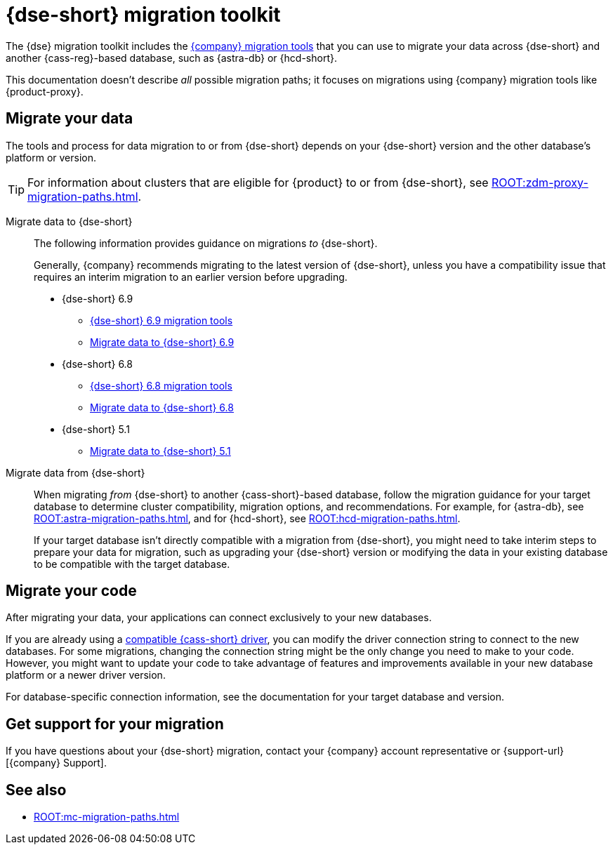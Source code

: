 = {dse-short} migration toolkit
:description: Learn which migration tools you can use to migrate data to and from {dse-short}.

The {dse} migration toolkit includes the xref:ROOT:components.adoc[{company} migration tools] that you can use to migrate your data across {dse-short} and another {cass-reg}-based database, such as {astra-db} or {hcd-short}.

This documentation doesn't describe _all_ possible migration paths; it focuses on migrations using {company} migration tools like {product-proxy}.

== Migrate your data

The tools and process for data migration to or from {dse-short} depends on your {dse-short} version and the other database's platform or version.

[TIP]
====
For information about clusters that are eligible for {product} to or from {dse-short}, see xref:ROOT:zdm-proxy-migration-paths.adoc[].
====

[tabs]
======
Migrate data to {dse-short}::
+
--
The following information provides guidance on migrations _to_ {dse-short}.

Generally, {company} recommends migrating to the latest version of {dse-short}, unless you have a compatibility issue that requires an interim migration to an earlier version before upgrading.

//TODO: Resolve DSE topic duplication and replace these at the source with one summary page that points to here.

* {dse-short} 6.9
+
** xref:6.9@dse:tooling:migration-path-dse.adoc[{dse-short} 6.9 migration tools]
** xref:6.9@dse:managing:operations/migrate-data.adoc[Migrate data to {dse-short} 6.9]

* {dse-short} 6.8
+
** xref:6.8@dse:tooling:migration-path-dse.adoc[{dse-short} 6.8 migration tools]
** xref:6.8@dse:managing:operations/migrate-data.adoc[Migrate data to {dse-short} 6.8]

* {dse-short} 5.1
+
** xref:5.1@dse:managing:operations/migrate-data.adoc[Migrate data to {dse-short} 5.1]
--

Migrate data from {dse-short}::
+
--
When migrating _from_ {dse-short} to another {cass-short}-based database, follow the migration guidance for your target database to determine cluster compatibility, migration options, and recommendations.
For example, for {astra-db}, see xref:ROOT:astra-migration-paths.adoc[], and for {hcd-short}, see xref:ROOT:hcd-migration-paths.adoc[].

If your target database isn't directly compatible with a migration from {dse-short}, you might need to take interim steps to prepare your data for migration, such as upgrading your {dse-short} version or modifying the data in your existing database to be compatible with the target database.
--
======

== Migrate your code

After migrating your data, your applications can connect exclusively to your new databases.

If you are already using a xref:datastax-drivers:compatibility:driver-matrix.adoc[compatible {cass-short} driver], you can modify the driver connection string to connect to the new databases.
For some migrations, changing the connection string might be the only change you need to make to your code.
However, you might want to update your code to take advantage of features and improvements available in your new database platform or a newer driver version.

For database-specific connection information, see the documentation for your target database and version.

== Get support for your migration

If you have questions about your {dse-short} migration, contact your {company} account representative or {support-url}[{company} Support].

== See also

* xref:ROOT:mc-migration-paths.adoc[]